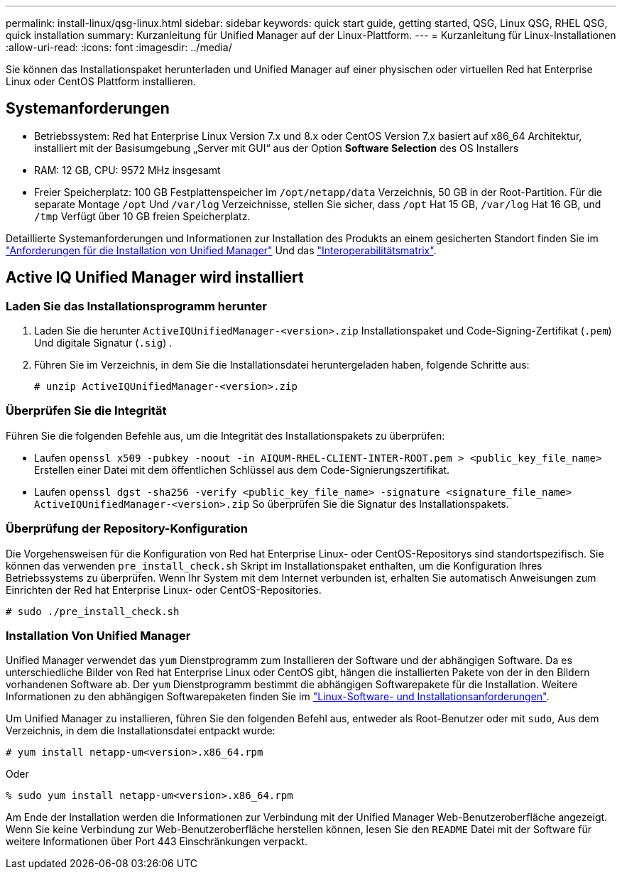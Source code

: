 ---
permalink: install-linux/qsg-linux.html 
sidebar: sidebar 
keywords: quick start guide, getting started, QSG, Linux QSG, RHEL QSG, quick installation 
summary: Kurzanleitung für Unified Manager auf der Linux-Plattform. 
---
= Kurzanleitung für Linux-Installationen
:allow-uri-read: 
:icons: font
:imagesdir: ../media/


[role="lead"]
Sie können das Installationspaket herunterladen und Unified Manager auf einer physischen oder virtuellen Red hat Enterprise Linux oder CentOS Plattform installieren.



== Systemanforderungen

* Betriebssystem: Red hat Enterprise Linux Version 7.x und 8.x oder CentOS Version 7.x basiert auf x86_64 Architektur, installiert mit der Basisumgebung „Server mit GUI“ aus der Option *Software Selection* des OS Installers
* RAM: 12 GB, CPU: 9572 MHz insgesamt
* Freier Speicherplatz: 100 GB Festplattenspeicher im `/opt/netapp/data` Verzeichnis, 50 GB in der Root-Partition. Für die separate Montage `/opt` Und `/var/log` Verzeichnisse, stellen Sie sicher, dass `/opt` Hat 15 GB, `/var/log` Hat 16 GB, und `/tmp` Verfügt über 10 GB freien Speicherplatz.


Detaillierte Systemanforderungen und Informationen zur Installation des Produkts an einem gesicherten Standort finden Sie im link:../install-linux/concept_requirements_for_install_unified_manager.html["Anforderungen für die Installation von Unified Manager"] Und das link:http://mysupport.netapp.com/matrix["Interoperabilitätsmatrix"].



== Active IQ Unified Manager wird installiert



=== Laden Sie das Installationsprogramm herunter

. Laden Sie die herunter `ActiveIQUnifiedManager-<version>.zip` Installationspaket und Code-Signing-Zertifikat (`.pem`) Und digitale Signatur (`.sig`) .
. Führen Sie im Verzeichnis, in dem Sie die Installationsdatei heruntergeladen haben, folgende Schritte aus:
+
`# unzip ActiveIQUnifiedManager-<version>.zip`





=== Überprüfen Sie die Integrität

Führen Sie die folgenden Befehle aus, um die Integrität des Installationspakets zu überprüfen:

* Laufen `openssl x509 -pubkey -noout -in AIQUM-RHEL-CLIENT-INTER-ROOT.pem > <public_key_file_name>` Erstellen einer Datei mit dem öffentlichen Schlüssel aus dem Code-Signierungszertifikat.
* Laufen `openssl dgst -sha256 -verify <public_key_file_name> -signature <signature_file_name> ActiveIQUnifiedManager-<version>.zip` So überprüfen Sie die Signatur des Installationspakets.




=== Überprüfung der Repository-Konfiguration

Die Vorgehensweisen für die Konfiguration von Red hat Enterprise Linux- oder CentOS-Repositorys sind standortspezifisch. Sie können das verwenden `pre_install_check.sh` Skript im Installationspaket enthalten, um die Konfiguration Ihres Betriebssystems zu überprüfen. Wenn Ihr System mit dem Internet verbunden ist, erhalten Sie automatisch Anweisungen zum Einrichten der Red hat Enterprise Linux- oder CentOS-Repositories.

`# sudo ./pre_install_check.sh`



=== Installation Von Unified Manager

Unified Manager verwendet das `yum` Dienstprogramm zum Installieren der Software und der abhängigen Software. Da es unterschiedliche Bilder von Red hat Enterprise Linux oder CentOS gibt, hängen die installierten Pakete von der in den Bildern vorhandenen Software ab. Der `yum` Dienstprogramm bestimmt die abhängigen Softwarepakete für die Installation. Weitere Informationen zu den abhängigen Softwarepaketen finden Sie im link:../install-linux/reference_red_hat_and_centos_software_and_installation_requirements.html["Linux-Software- und Installationsanforderungen"].

Um Unified Manager zu installieren, führen Sie den folgenden Befehl aus, entweder als Root-Benutzer oder mit `sudo`, Aus dem Verzeichnis, in dem die Installationsdatei entpackt wurde:

`# yum install netapp-um<version>.x86_64.rpm`

Oder

`% sudo yum install netapp-um<version>.x86_64.rpm`

Am Ende der Installation werden die Informationen zur Verbindung mit der Unified Manager Web-Benutzeroberfläche angezeigt. Wenn Sie keine Verbindung zur Web-Benutzeroberfläche herstellen können, lesen Sie den `README` Datei mit der Software für weitere Informationen über Port 443 Einschränkungen verpackt.
